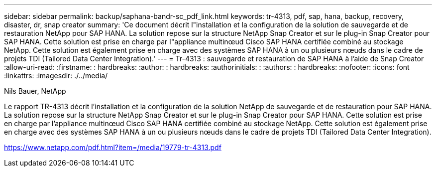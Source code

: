 ---
sidebar: sidebar 
permalink: backup/saphana-bandr-sc_pdf_link.html 
keywords: tr-4313, pdf, sap, hana, backup, recovery, disaster, dr, snap creator 
summary: 'Ce document décrit l"installation et la configuration de la solution de sauvegarde et de restauration NetApp pour SAP HANA. La solution repose sur la structure NetApp Snap Creator et sur le plug-in Snap Creator pour SAP HANA. Cette solution est prise en charge par l"appliance multinœud Cisco SAP HANA certifiée combiné au stockage NetApp. Cette solution est également prise en charge avec des systèmes SAP HANA à un ou plusieurs nœuds dans le cadre de projets TDI (Tailored Data Center Integration).' 
---
= Tr-4313 : sauvegarde et restauration de SAP HANA à l'aide de Snap Creator
:allow-uri-read: 
:firstname: : hardbreaks:
:author: : hardbreaks:
:authorinitials: :
:authors: : hardbreaks:
:nofooter: 
:icons: font
:linkattrs: 
:imagesdir: ./../media/


Nils Bauer, NetApp

Le rapport TR-4313 décrit l'installation et la configuration de la solution NetApp de sauvegarde et de restauration pour SAP HANA. La solution repose sur la structure NetApp Snap Creator et sur le plug-in Snap Creator pour SAP HANA. Cette solution est prise en charge par l'appliance multinœud Cisco SAP HANA certifiée combiné au stockage NetApp. Cette solution est également prise en charge avec des systèmes SAP HANA à un ou plusieurs nœuds dans le cadre de projets TDI (Tailored Data Center Integration).

link:https://www.netapp.com/pdf.html?item=/media/19779-tr-4313.pdf["https://www.netapp.com/pdf.html?item=/media/19779-tr-4313.pdf"]
